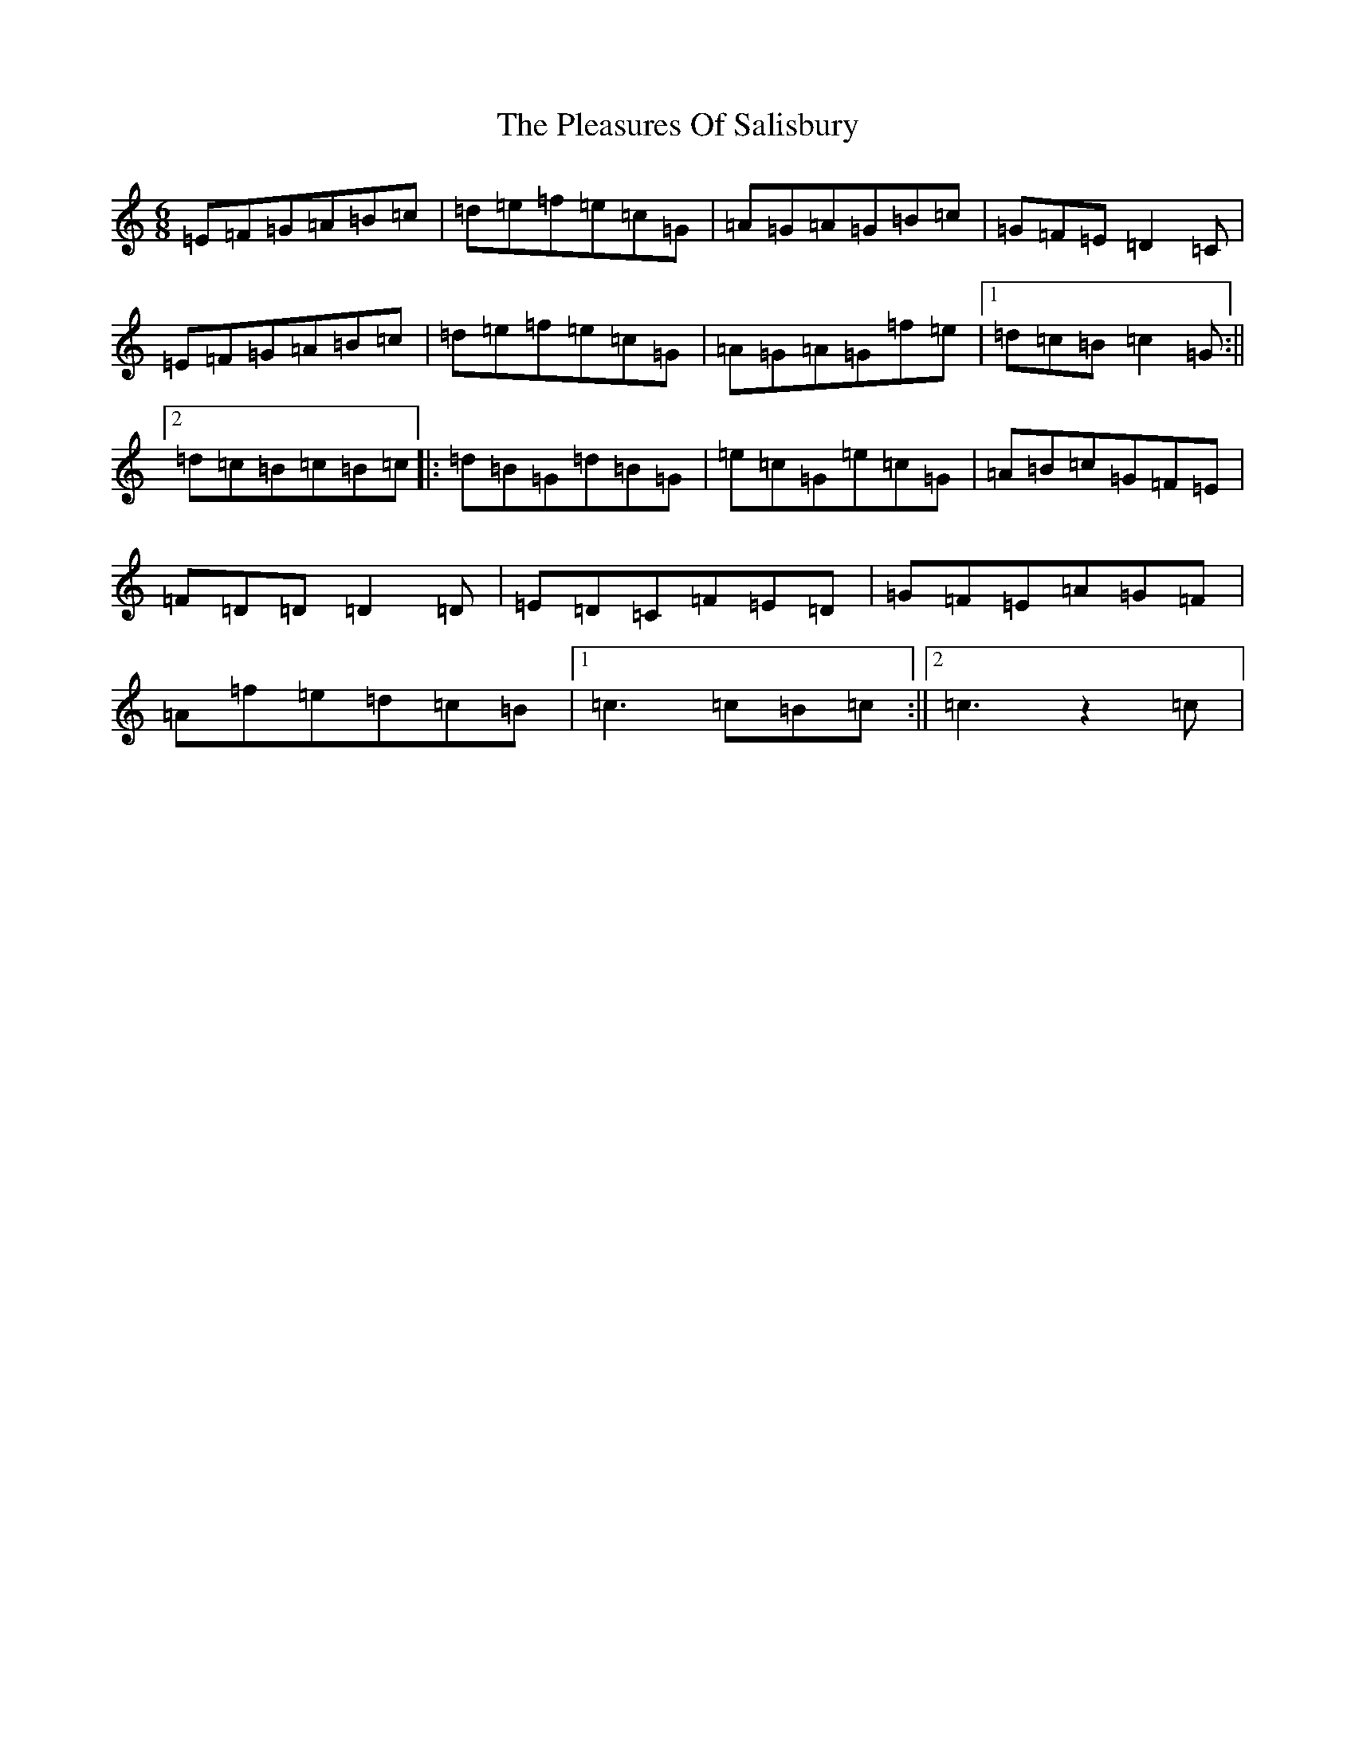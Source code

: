 X: 17210
T: Pleasures Of Salisbury, The
S: https://thesession.org/tunes/11716#setting11716
R: jig
M:6/8
L:1/8
K: C Major
=E=F=G=A=B=c|=d=e=f=e=c=G|=A=G=A=G=B=c|=G=F=E=D2=C|=E=F=G=A=B=c|=d=e=f=e=c=G|=A=G=A=G=f=e|1=d=c=B=c2=G:||2=d=c=B=c=B=c|:=d=B=G=d=B=G|=e=c=G=e=c=G|=A=B=c=G=F=E|=F=D=D=D2=D|=E=D=C=F=E=D|=G=F=E=A=G=F|=A=f=e=d=c=B|1=c3=c=B=c:||2=c3z2=c|
